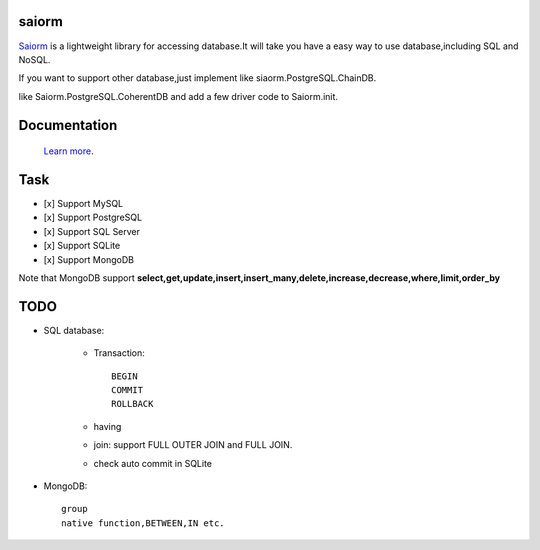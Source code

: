saiorm
======

`Saiorm <https://weihaipy.github.io/saiorm>`_  is a lightweight library for accessing database.It will take you have a easy way to use database,including SQL and NoSQL.

If you want to support other database,just implement like siaorm.PostgreSQL.ChainDB.

like Saiorm.PostgreSQL.CoherentDB and add a few driver code to Saiorm.init.

Documentation
=============

 `Learn more <http://saiorm.readthedocs.io>`_.

Task
====

- [x] Support MySQL
- [x] Support PostgreSQL
- [x] Support SQL Server
- [x] Support SQLite
- [x] Support MongoDB

Note that MongoDB support **select,get,update,insert,insert_many,delete,increase,decrease,where,limit,order_by**

TODO
====

- SQL database:

    - Transaction::

        BEGIN
        COMMIT
        ROLLBACK

    - having

    - join: support FULL OUTER JOIN and FULL JOIN.

    - check auto commit in SQLite

- MongoDB::

    group
    native function,BETWEEN,IN etc.
